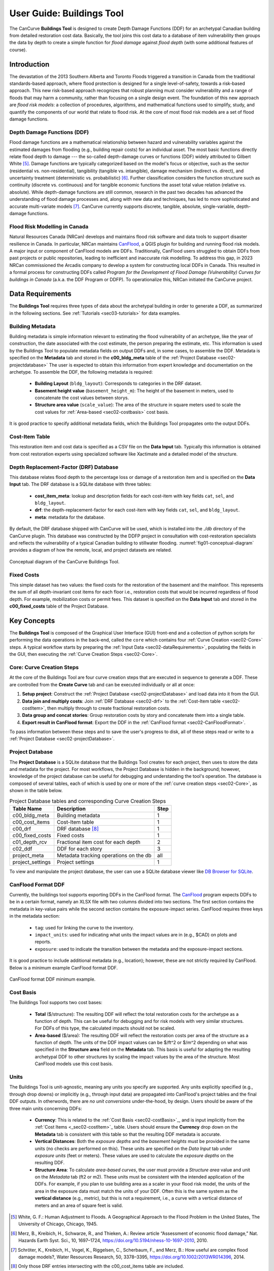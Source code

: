 .. _sec02-userGuide:


User Guide: Buildings Tool
==========================

.. _sec02-bldgs:


The CanCurve **Buildings Tool** is designed to create Depth Damage Functions (DDF) for an archetypal Canadian building from detailed restoration cost data.
Basically, the tool joins this cost data to a database of item vulnerability then groups the data by depth to create a simple function for *flood damage* against *flood depth* (with some additional features of course).

Introduction
-------------
The devastation of the 2013 Southern Alberta and Toronto Floods triggered a transition in Canada from the traditional standards-based approach, where flood protection is designed for a single level-of-safety, towards a risk-based approach.
This new risk-based approach recognizes that robust planning must consider vulnerability and a range of floods that may harm a community, rather than focusing on a single design event.
The foundation of this new approach are *flood risk models*: a collection of procedures, algorithms, and mathematical functions used to simplify, study, and quantify the components of our world that relate to flood risk.
At the core of most flood risk models are a set of flood damage functions.

Depth Damage Functions (DDF)
~~~~~~~~~~~~~~~~~~~~~~~~~~~~~~~
Flood damage functions are a mathematical relationship between hazard and vulnerability variables against the estimated damages from flooding (e.g., building repair costs) for an individual asset.
The most basic functions directly relate flood depth to damage --- the so-called depth-damage curves or functions (DDF) widely attributed to Gilbert White [#1]_.
Damage functions are typically categorized based on the model's focus or objective, such as the sector (residential vs. non-residential), tangibility (tangible vs. intangible), damage mechanism (indirect vs. direct), and uncertainty treatment (deterministic vs. probabilistic) [#2]_.
Further classification considers the function structure such as continuity (discrete vs. continuous) and for tangible economic functions the asset total value relation (relative vs. absolute).
While depth-damage functions are still common, research in the past two decades has advanced the understanding of flood damage processes and, along with new data and techniques, has led to more sophisticated and accurate multi-variate models [#3]_.
CanCurve currently supports discrete, tangible, absolute, single-variable, depth-damage functions.


Flood Risk Modelling in Canada
~~~~~~~~~~~~~~~~~~~~~~~~~~~~~~~
Natural Resources Canada (NRCan) develops and maintains flood risk software and data tools to support disaster resilience in Canada.
In particular, NRCan maintains `CanFlood <https://github.com/NRCan/CanFlood>`_, a QGIS plugin for building and running flood risk models.
A major input or component of CanFlood models are DDFs.
Traditionally, CanFlood users struggled to obtain DDFs from past projects or public repositories, leading to inefficient and inaccurate risk modelling.
To address this gap, in 2023 NRCan commissioned the Arcadis company to develop a system for constructing local DDFs in Canada.
This resulted in a formal process for constructing DDFs called *Program for the Development of Flood Damage (Vulnerability) Curves for buildings in Canada* (a.k.a. the DDF Program or DDFP).
To operationalize this, NRCan initiated the CanCurve project.

.. _sec02-dataRequirements:

Data Requirements
-----------------
The **Buildings Tool** requires three types of data about the archetypal building in order to generate a DDF, as summarized in the following sections.
See :ref:`Tutorials <sec03-tutorials>` for data examples.

Building Metadata
~~~~~~~~~~~~~~~~~
Building metadata is simple information relevant to estimating the flood vulnerability of an archetype, like the year of construction, the date associated with the cost estimate, the person preparing the estimate, etc.
This information is used by the Buildings Tool to populate metadata fields on output DDFs and, in some cases, to assemble the DDF.
Metadata is specified on the **Metadata** tab and stored in the **c00_bldg_meta** table of the :ref:`Project Database <sec02-projectdatabase>`
The user is expected to obtain this information from expert knowledge and documentation on the archetype.
To assemble the DDF, the following metadata is required:

 - **Building Layout** (``bldg_layout``): Corresponds to categories in the DRF dataset.
 - **Basement height value** (``basement_height_m``): The height of the basement in meters, used to concatenate the cost values between storys.
 - **Structure area value** (``scale_value``): The area of the structure in square meters used to scale the cost values for :ref:`Area-based <sec02-costbasis>` cost basis.

It is good practice to specify additional metadata fields, which the  Buildings Tool  propagates onto the output DDFs.

.. _sec02-costItem:

Cost-Item Table
~~~~~~~~~~~~~~~~

This restoration item and cost data is specified as a CSV file on the **Data Input** tab.
Typically this information is obtained from cost restoration experts using specialized software like Xactimate and a detailed model of the structure.


.. _sec02-DRF:

Depth Replacement-Factor (DRF) Database
~~~~~~~~~~~~~~~~~~~~~~~~~~~~~~~~~~~~~~
This database relates flood depth to the percentage loss or damage of a restoration item and is specified on the **Data Input** tab.
The DRF database is a SQLite database with three tables:

 - **cost_item_meta**: lookup and description fields for each cost-item with key fields ``cat``, ``sel``, and ``bldg_layout``.
 - **drf**: the depth-replacement-factor for each cost-item with key fields ``cat``, ``sel``, and ``bldg_layout``.
 - **meta**: metadata for the database.

By default, the DRF database shipped with CanCurve will be used, which is installed into the `./db` directory of the CanCurve plugin.
This database was constructed by the DDFP project in consultation with cost-restoration specialists and reflects the vulnerability of a typical Canadian building to stillwater flooding.
:numref:`fig01-conceptual-diagram` provides a diagram of how the remote, local, and project datasets are related.

.. _fig01-conceptual-diagram:

.. figure:: /assets/01-conceptual-diagram.png
   :alt: Conceptual Diagram
   :align: center
   :width: 900px

   Conceptual diagram of the CanCurve Buildings Tool.

.. _sec02-fixedCosts:

Fixed Costs
~~~~~~~~~~~~~~~~~~~~~~~~~~~~~~~~~~~~~~
This simple dataset has two values: the fixed costs for the restoration of the basement and the mainfloor.
This represents the sum of all depth-invariant cost items for each floor i.e., restoration costs that would be incurred regardless of flood depth.
For example, mobilization costs or permit fees.
This dataset is specified on the **Data Input** tab and stored in the **c00_fixed_costs** table of the Project Database.


Key Concepts
-----------------
The **Buildings Tool** is composed of the Graphical User Interface (GUI) front-end and a collection of python scripts for performing the data operations in the back-end, called the ``core`` which contains four :ref:`Curve Creation <sec02-Core>` steps.
A typical workflow starts by preparing the :ref:`Input Data <sec02-dataRequirements>`, populating the fields in the GUI, then executing the :ref:`Curve Creation Steps <sec02-Core>`.



.. _sec02-Core:

Core: Curve Creation Steps
~~~~~~~~~~~~~~~~~~~~~~~~~~~~~~~~~~~~~~
At the core of the Buildings Tool are four curve creation steps that are executed in sequence to generate a DDF.
These are controlled from the **Create Curve** tab and can be executed individually or all at once:

1. **Setup project**:
   Construct the :ref:`Project Database <sec02-projectDatabase>` and load data into it from the GUI.

2. **Data join and multiply costs**:
   Join :ref:`DRF Database <sec02-drf>` to the :ref:`Cost-Item table <sec02-costItem>`, then multiply through to create fractional restoration costs.

3. **Data group and concat stories**:
   Group restoration costs by story and concatenate them into a single table.

4. **Export result in CanFlood format**:
   Export the DDF in the :ref:`CanFlood format <sec02-CanFloodFormat>`.

To pass information between these steps and to save the user's progress to disk, all of these steps read or write to a :ref:`Project Database <sec02-projectDatabase>`.

.. _sec02-projectDatabase:

Project Database
~~~~~~~~~~~~~~~~~~~~~~~~~~~~~~~~~~~~~~
The **Project Database** is a SQLite database that the Buildings Tool creates for each project, then uses to store the data and metadata for the project.
For most workflows, the Project Database is hidden in the background; however, knowledge of the project database can be useful for debugging and understanding the tool's operation.
The database is composed of several tables, each of which is used by one or more of the :ref:`curve creation steps <sec02-Core>`, as shown in the table below.

.. _tab02-ProjectDatabase:

.. table:: Project Database tables and corresponding Curve Creation Steps
   :widths: auto

   +------------------+--------------------------------------------+------+
   | Table Name       | Description                                | Step |
   +==================+============================================+======+
   | c00_bldg_meta    | Building metadata                          | 1    |
   +------------------+--------------------------------------------+------+
   | c00_cost_items   | Cost-Item table                            | 1    |
   +------------------+--------------------------------------------+------+
   | c00_drf          | DRF database [#4]_                         | 1    |
   +------------------+--------------------------------------------+------+
   | c00_fixed_costs  | Fixed costs                                | 1    |
   +------------------+--------------------------------------------+------+
   | c01_depth_rcv    | Fractional item cost for each depth        | 2    |
   +------------------+--------------------------------------------+------+
   | c02_ddf          | DDF for each story                         | 3    |
   +------------------+--------------------------------------------+------+
   | project_meta     | Metadata tracking operations on the db     | all  |
   +------------------+--------------------------------------------+------+
   | project_settings | Project settings                           | 1    |
   +------------------+--------------------------------------------+------+

To view and manipulate the project database, the user can use a SQLite database viewer like `DB Browser for SQLite <https://sqlitebrowser.org/>`_.


.. _sec02-CanFloodFormat:

CanFlood Format DDF
~~~~~~~~~~~~~~~~~~~~~~~~~~~~~~~~~~~~~~
Currently, the buildings tool supports exporting DDFs in the CanFlood format.
The `CanFlood <https://github.com/NRCan/CanFlood>`_ program expects DDFs to be in a certain format, namely an XLSX file with two columns divided into two sections.
The first section contains the metadata in key-value pairs while the second section contains the exposure-impact series.
CanFlood requires three keys in the metadata section:

 - ``tag``: used for linking the curve to the inventory.
 - ``impact_units``: used for indicating what units the impact values are in (e.g., $CAD) on plots and reports.
 - ``exposure``: used to indicate the transition between the metadata and the exposure-impact sections.

It is good practice to include additional metadata (e.g., location); however, these are not strictly required by CanFlood.
Below is a minimum example CanFlood format DDF.

.. _fig02-CanCurve-format:

.. figure:: /assets/02-CanCurve-format.png
   :alt: CanCurve format
   :align: center
   :width: 900px

   CanFlood format DDF minimum example.

.. _sec02-costBasis:

Cost Basis
~~~~~~~~~~~~~~~~~~~~~~~~~~~~~~~~~~~~~~

The Buildings Tool supports two cost bases:

 - **Total** ($/structure): The resulting DDF will reflect the total restoration costs for the archetype as a function of depth. This can be useful for debugging and for risk models with very similar structures. For DDFs of this type, the calculated impacts should not be scaled.
 - **Area-based** ($/area): The resulting DDF will reflect the restoration costs per area of the structure as a function of depth. The units of the DDF impact values can be $/ft^2 or $/m^2 depending on what was specified in the **Structure area** field on the **Metadata** tab. This basis is useful for adapting the resulting archetypal DDF to other structures by scaling the impact values by the area of the structure. Most CanFlood models use this cost basis.


.. _sec02-units:

Units
~~~~~~~~~~~~~~~~~~~~~~~~~~~~~~~~~~~~~~

The Buildings Tool is unit-agnostic, meaning any units you specify are supported.
Any units explicitly specified (e.g., through drop downs) or implicitly (e.g., through input data) are propagated into CanFlood's project tables and the final DDF outputs.
In otherwords, there are *no unit conversions* under-the-hood, by design.
Users should be aware of the three main units concerning DDFs:
 - **Currency**: This is related to the :ref:`Cost Basis <sec02-costBasis>`_, and is input implicitly from the :ref:`Cost Items <_sec02-costItem>`_ table. Users should ensure the **Currency** drop down on the **Metadata** tab is consistent with this table so that the resulting DDF metadata is accurate.
 - **Vertical Distances**: Both the *exposure depths* and the *basement heights* must be provided in the same units (no checks are performed on this). These units are specified on the *Data Input* tab under *exposure units* (feet or meters). These values are used to calculate the *exposure depths* on the resulting DDF.
 - **Structure Area**: To calculate *area-based curves*, the user must provide a *Structure area* value and unit on the *Metadata* tab (ft2 or m2). These units must be consistent with the intended application of the DDFs. For example, if you plan to use building area as a scaler in your flood risk model, the units of the area in the exposure data must match the units of your DDF. Often this is the same system as the **vertical distance** (e.g., metric), but this is not a requirement, i.e., a curve with a vertical distance of meters and an area of square feet is valid. 


 



.. [#1] White, G. F.: Human Adjustment to Floods. A Geographical Approach to the Flood Problem in the United States, The University of Chicago, Chicago, 1945.

.. [#2] Merz, B., Kreibich, H., Schwarze, R., and Thieken, A.: Review article “Assessment of economic flood damage,” Nat. Hazards Earth Syst. Sci., 10, 1697–1724, https://doi.org/10.5194/nhess-10-1697-2010, 2010.

.. [#3] Schröter, K., Kreibich, H., Vogel, K., Riggelsen, C., Scherbaum, F., and Merz, B.: How useful are complex flood damage models?, Water Resources Research, 50, 3378–3395, https://doi.org/10.1002/2013WR014396, 2014.

.. [#4] Only those DRF entries intersecting with the c00_cost_items table are included.

